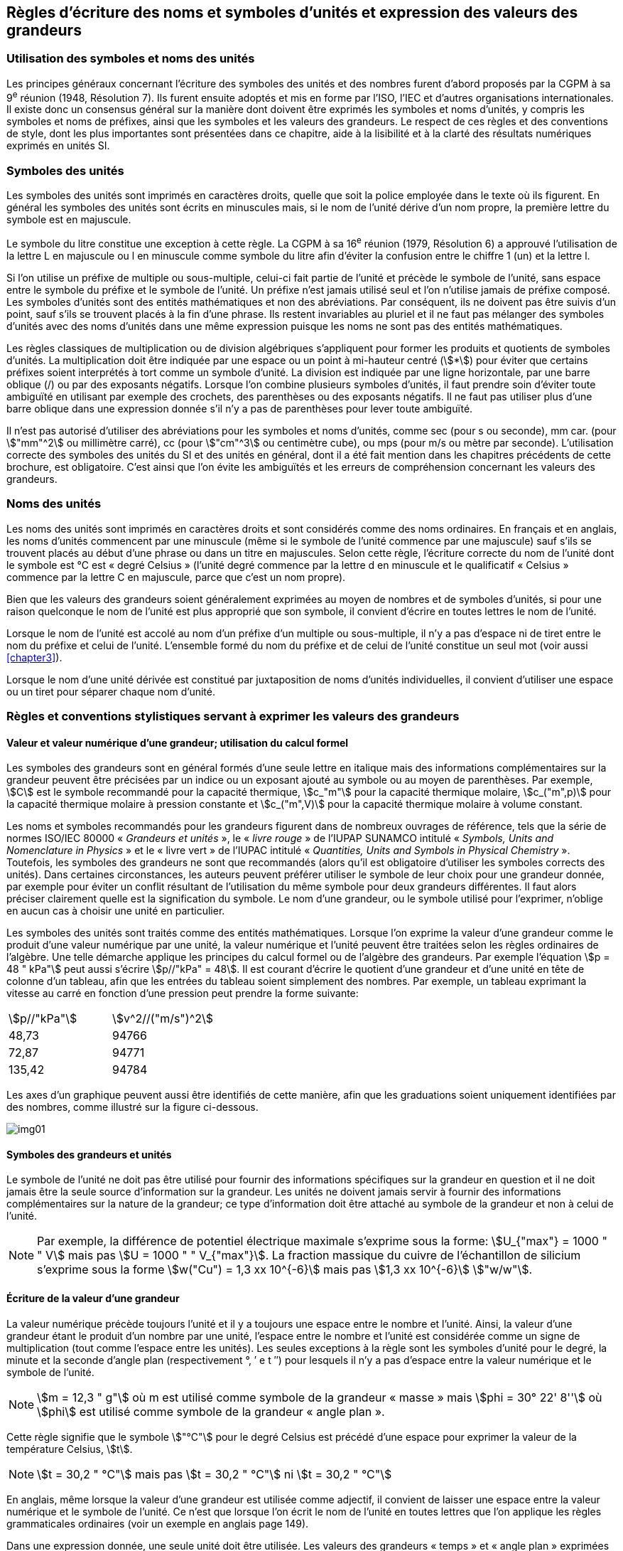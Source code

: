 
[[chapter5]]
== Règles d’écriture des noms et symboles d’unités et expression des valeurs des grandeurs

=== Utilisation des symboles et noms des unités

Les principes généraux concernant l’écriture des symboles des unités et des nombres furent
d’abord proposés par la CGPM à sa 9^e^ réunion (1948, Résolution 7). Ils furent ensuite
adoptés et mis en forme par l’ISO, l’IEC et d’autres organisations internationales. Il existe
donc un consensus général sur la manière dont doivent être exprimés les symboles et noms
d’unités, y compris les symboles et noms de préfixes, ainsi que les symboles et les valeurs
des grandeurs. Le respect de ces règles et des conventions de style, dont les plus
importantes sont présentées dans ce chapitre, aide à la lisibilité et à la clarté des résultats
numériques exprimés en unités SI.


=== Symboles des unités

Les symboles des unités sont imprimés en caractères droits, quelle que soit la police
employée dans le texte où ils figurent. En général les symboles des unités sont écrits en
minuscules mais, si le nom de l’unité dérive d’un nom propre, la première lettre du symbole
est en majuscule.

Le symbole du litre constitue une exception à cette règle. La CGPM à sa 16^e^ réunion (1979,
Résolution 6) a approuvé l’utilisation de la lettre L en majuscule ou l en minuscule comme
symbole du litre afin d’éviter la confusion entre le chiffre 1 (un) et la lettre l.

Si l’on utilise un préfixe de multiple ou sous-multiple, celui-ci fait partie de l’unité et
précède le symbole de l’unité, sans espace entre le symbole du préfixe et le symbole de
l’unité. Un préfixe n’est jamais utilisé seul et l’on n’utilise jamais de préfixe composé.
Les symboles d’unités sont des entités mathématiques et non des abréviations.
Par conséquent, ils ne doivent pas être suivis d’un point, sauf s’ils se trouvent placés à la fin
d’une phrase. Ils restent invariables au pluriel et il ne faut pas mélanger des symboles
d’unités avec des noms d’unités dans une même expression puisque les noms ne sont pas
des entités mathématiques.

Les règles classiques de multiplication ou de division algébriques s’appliquent pour former
les produits et quotients de symboles d’unités. La multiplication doit être indiquée par une
espace ou un point à mi-hauteur centré (stem:[*]) pour éviter que certains préfixes soient
interprétés à tort comme un symbole d’unité. La division est indiquée par une ligne
horizontale, par une barre oblique (/) ou par des exposants négatifs. Lorsque l’on combine
plusieurs symboles d’unités, il faut prendre soin d’éviter toute ambiguïté en utilisant par
exemple des crochets, des parenthèses ou des exposants négatifs. Il ne faut pas utiliser plus
d’une barre oblique dans une expression donnée s’il n’y a pas de parenthèses pour lever
toute ambiguïté.

Il n’est pas autorisé d’utiliser des abréviations pour les symboles et noms d’unités, comme
sec (pour s ou seconde), mm car. (pour stem:["mm"^2] ou millimètre carré), cc (pour stem:["cm"^3] ou
centimètre cube), ou mps (pour m/s ou mètre par seconde). L’utilisation correcte des
symboles des unités du SI et des unités en général, dont il a été fait mention dans les
chapitres précédents de cette brochure, est obligatoire. C’est ainsi que l’on évite les
ambiguïtés et les erreurs de compréhension concernant les valeurs des grandeurs.


=== Noms des unités

Les noms des unités sont imprimés en caractères droits et sont considérés comme des noms
ordinaires. En français et en anglais, les noms d’unités commencent par une minuscule
(même si le symbole de l’unité commence par une majuscule) sauf s’ils se trouvent placés
au début d’une phrase ou dans un titre en majuscules. Selon cette règle, l’écriture correcte
du nom de l’unité dont le symbole est °C est « degré Celsius » (l’unité degré commence par
la lettre d en minuscule et le qualificatif « Celsius » commence par la lettre C en majuscule,
parce que c’est un nom propre).

Bien que les valeurs des grandeurs soient généralement exprimées au moyen de nombres et
de symboles d’unités, si pour une raison quelconque le nom de l’unité est plus approprié
que son symbole, il convient d’écrire en toutes lettres le nom de l’unité.

Lorsque le nom de l’unité est accolé au nom d’un préfixe d’un multiple ou sous-multiple,
il n’y a pas d’espace ni de tiret entre le nom du préfixe et celui de l’unité. L’ensemble
formé du nom du préfixe et de celui de l’unité constitue un seul mot (voir aussi <<chapter3>>).

Lorsque le nom d’une unité dérivée est constitué par juxtaposition de noms d’unités
individuelles, il convient d’utiliser une espace ou un tiret pour séparer chaque nom d’unité.


=== Règles et conventions stylistiques servant à exprimer les valeurs des grandeurs

[[scls541]]
==== Valeur et valeur numérique d’une grandeur; utilisation du calcul formel

Les symboles des grandeurs sont en général formés d’une seule lettre en italique mais des
informations complémentaires sur la grandeur peuvent être précisées par un indice ou un
exposant ajouté au symbole ou au moyen de parenthèses. Par exemple, stem:[C] est le symbole
recommandé pour la capacité thermique, stem:[c_"m"] pour la capacité thermique molaire, stem:[c_("m",p)] pour
la capacité thermique molaire à pression constante et stem:[c_("m",V)] pour la capacité thermique
molaire à volume constant.

Les noms et symboles recommandés pour les grandeurs figurent dans de nombreux
ouvrages de référence, tels que la série de normes ISO/IEC 80000 « _Grandeurs et unités_ »,
le « _livre rouge_ » de l’IUPAP SUNAMCO intitulé « _Symbols, Units and Nomenclature in
Physics_ » et le « livre vert » de l’IUPAC intitulé « _Quantities, Units and Symbols in
Physical Chemistry_ ». Toutefois, les symboles des grandeurs ne sont que recommandés
(alors qu’il est obligatoire d’utiliser les symboles corrects des unités). Dans certaines
circonstances, les auteurs peuvent préférer utiliser le symbole de leur choix pour une
grandeur donnée, par exemple pour éviter un conflit résultant de l’utilisation du même
symbole pour deux grandeurs différentes. Il faut alors préciser clairement quelle est la
signification du symbole. Le nom d’une grandeur, ou le symbole utilisé pour l’exprimer,
n’oblige en aucun cas à choisir une unité en particulier.

Les symboles des unités sont traités comme des entités mathématiques. Lorsque l’on
exprime la valeur d’une grandeur comme le produit d’une valeur numérique par une unité,
la valeur numérique et l’unité peuvent être traitées selon les règles ordinaires de l’algèbre.
Une telle démarche applique les principes du calcul formel ou de l’algèbre des grandeurs.
Par exemple l’équation stem:[p = 48 " kPa"] peut aussi s’écrire stem:[p//"kPa" = 48]. Il est courant d’écrire le
quotient d’une grandeur et d’une unité en tête de colonne d’un tableau, afin que les entrées
du tableau soient simplement des nombres. Par exemple, un tableau exprimant la vitesse au
carré en fonction d’une pression peut prendre la forme suivante:

[cols="^,^",options="unnumbered"]
|===
| stem:[p//"kPa"] | stem:[v^2//("m/s")^2]
| 48,73 | 94766
| 72,87 | 94771
| 135,42 | 94784
|===

Les axes d’un graphique peuvent aussi être identifiés de cette manière, afin que les
graduations soient uniquement identifiées par des nombres, comme illustré sur la figure
ci-dessous.

[%unnumbered]
image:si-brochure/img01.gif[]


==== Symboles des grandeurs et unités

Le symbole de l’unité ne doit pas être utilisé pour fournir des informations spécifiques sur
la grandeur en question et il ne doit jamais être la seule source d’information sur la
grandeur. Les unités ne doivent jamais servir à fournir des informations complémentaires
sur la nature de la grandeur; ce type d’information doit être attaché au symbole de la
grandeur et non à celui de l’unité.

[NOTE]
====
Par exemple, la différence de potentiel électrique maximale s’exprime sous la forme: stem:[U_{"max"} = 1000 " " V] mais pas stem:[U = 1000 " " V_{"max"}]. La fraction massique du cuivre de l’échantillon de silicium s’exprime sous la forme stem:[w("Cu") = 1,3 xx 10^{-6}] mais pas stem:[1,3 xx 10^{-6}] stem:["w/w"].
====

==== Écriture de la valeur d’une grandeur

La valeur numérique précède toujours l’unité et il y a toujours une espace entre le nombre
et l’unité. Ainsi, la valeur d’une grandeur étant le produit d’un nombre par une unité,
l’espace entre le nombre et l’unité est considérée comme un signe de multiplication
(tout comme l’espace entre les unités). Les seules exceptions à la règle sont les symboles
d’unité pour le degré, la minute et la seconde d’angle plan (respectivement °, ′ e t ″)
pour lesquels il n’y a pas d’espace entre la valeur numérique et le symbole de l’unité.

NOTE: stem:[m = 12,3 " g"] où m est 
utilisé comme symbole de la
grandeur « masse » mais stem:[phi = 30° 22' 8'']
où stem:[phi] est utilisé comme symbole
de la grandeur « angle plan ».

Cette règle signifie que le symbole stem:["°C"] pour le degré Celsius est précédé d’une espace pour
exprimer la valeur de la température Celsius, stem:[t].

NOTE: stem:[t = 30,2 " °C"] mais pas stem:[t = 30,2 " °C"] ni stem:[t = 30,2 " °C"]

En anglais, même lorsque la valeur d’une grandeur est utilisée comme adjectif, il convient
de laisser une espace entre la valeur numérique et le symbole de l’unité. Ce n’est que
lorsque l’on écrit le nom de l’unité en toutes lettres que l’on applique les règles
grammaticales ordinaires (voir un exemple en anglais page 149).

Dans une expression donnée, une seule unité doit être utilisée. Les valeurs des grandeurs
« temps » et « angle plan » exprimées au moyen d’unités en dehors du SI font exception à
cette règle. Toutefois, en ce qui concerne l’angle plan, il est généralement préférable de
diviser le degré de manière décimale. Ainsi, il est préférable d’écrire 22,20° plutôt que
22° 12′, sauf dans les domaines tels que la navigation, la cartographie, l’astronomie et la
mesure d’angles très petits.

NOTE: stem:[ l = 10,234 " m"] mais pas stem:[l = 10 " m " 23,4 " cm"]


==== Écriture des nombres et séparateur décimal

Le symbole utilisé pour séparer le nombre entier de sa partie décimale est appelé
« séparateur décimal ». Conformément à la décision de la CGPM à sa 22^e^ réunion
(2003, Résolution 10), « le symbole du séparateur décimal pourra être le point sur la ligne
ou la virgule sur la ligne ». Le séparateur décimal choisi sera celui qui est d’usage courant
selon la langue concernée et le contexte.

Si le nombre se situe entre +1 et −1, le séparateur décimal est toujours précédé d’un zéro.

[NOTE]
====
stem:[−0,234] mais pas stem:[−,234]
====

Conformément à la décision de la CGPM à sa 9e réunion (1948, Résolution 7) et à sa
22e réunion (2003, Résolution 10), les nombres comportant un grand nombre de chiffres
peuvent être partagés en tranches de trois chiffres, séparées par une espace, afin de faciliter la
lecture. Ces tranches ne sont jamais séparées par des points, ni par des virgules. Cependant,
lorsqu’il n’y a que quatre chiffres avant ou après le séparateur décimal, il est d’usage de ne
pas isoler un chiffre par une espace. L’habitude de grouper ainsi les chiffres est question de
choix personnel; elle n’est pas toujours suivie dans certains domaines spécialisés tels que le
dessin industriel, les documents financiers et les scripts qui doivent être lus par ordinateur.

NOTE: stem:[43 279,168 29] mais pas stem:[43.279,168.29]

NOTE: stem:[3279,1683] ou stem:[3 279,168 3]

Le format utilisé pour écrire les nombres dans un tableau doit rester cohérent dans une
même colonne.


==== Expression de l’incertitude de mesure associée à la valeur d’une grandeur

L’incertitude associée à la valeur estimée d’une grandeur doit être évaluée et exprimée en
accord avec le Guide JCGM 100:2008 (GUM 1995 avec des corrections mineures),
_Évaluation des données de mesure - Guide pour l’expression de l’incertitude de mesure_.
L’incertitude-type associée à une grandeur stem:[x] est désignée par stem:[u(x)]. Un moyen commode de
représenter l’incertitude-type est donné dans l’exemple suivant:

[stem%unnumbered]
++++
m_"n" = 1,674 927 471 (21) xx 10^{-27} " kg"
++++

où stem:[m_"n"] est le symbole de la grandeur (ici la masse du neutron) et le nombre entre parenthèses
la valeur numérique de l’incertitude-type sur les deux derniers chiffres de la valeur estimée
de stem:[m_"n"], dans le cas présent : stem:[u(m_"n") = 0,000 000 021 xx 10^{-27} " kg"]. Si une incertitude élargie
stem:[U(x)] est utilisée au lieu de l’incertitude-type stem:[u(x)], alors la probabilité d’élargissement stem:[p] et le
facteur d’élargissement stem:[k] doivent être précisés.


==== Multiplication ou division des symboles des grandeurs, des valeurs des grandeurs et des nombres

Pour multiplier ou diviser les symboles des grandeurs, il est possible d’utiliser n’importe
laquelle des écritures suivantes: stem:[ab], stem:[a] stem:[b], stem:[a * b], stem:[a xx b], stem:[a//b],
stem:[a/b], stem:[a b^{-1}].

Lorsque l’on multiplie la valeur des grandeurs, il convient d’utiliser un signe de
multiplication stem:[xx], des parenthèses (ou des crochets), mais pas le point (centré) à mi-hauteur.
Lorsque l’on multiplie des nombres, il convient d’utiliser uniquement le signe de
multiplication stem:[xx].

Lorsque l’on divise les valeurs des grandeurs au moyen d’une barre oblique, on utilise des
parenthèses pour lever toute ambiguïté.

====
stem:[F = ma] pour une force égale
à la masse multipliée par l’accélération

stem:[(53 " m/s") xx 10,2 " s"] ou stem:[(53 " m/s")(10,2 " s")]

stem:[25 xx 60,5] mais pas stem:[25 * 60,5]

stem:[(20 " m")"/"(5 "s") = 4 " m/s"]

stem:["(a/b)/c"], mais pas stem:["a/b/c"]
====


[[scls547]]
==== Écriture des valeurs des grandeurs exprimées par des nombres

Comme mentionné dans la <<dim_des_grandeurs>>, les valeurs des grandeurs d’unité « un » sont
simplement exprimées par des nombres. Le symbole d’unité, 1, ou le nom d’unité « un »
ne sont pas écrits explicitement. Comme les symboles de préfixes du SI ne peuvent pas être
attachés au symbole 1 ni au nom d’unité « un », les puissances de 10 sont utilisées pour
exprimer les valeurs particulièrement grandes ou particulièrement petites.

NOTE: stem:[n = 1,51] mais pas stem:[n = 1,51 xx 1] où stem:[n] est le symbole de la grandeur « indice de réfraction »

Les grandeurs qui sont des rapports de grandeurs de même nature (rapports de longueur,
fractions molaires, etc.) peuvent être exprimées avec des unités (stem:["m/m", " mol/mol"]) afin de
faciliter la compréhension de la grandeur exprimée et afin de permettre l’utilisation de
préfixes du SI, si cela est préférable (stem:[mu"m/m"], stem:["nmol/mol"]). Cela n’est pas possible avec les
grandeurs de comptage qui sont simplement des nombres.

Le symbole % (pour cent), qui est internationalement reconnu, peut être utilisé avec le SI.
Quand il est utilisé, il convient de mettre une espace entre le nombre et le symbole %. Il est
préférable d’utiliser le symbole % plutôt que le nom « pour cent ». Dans un texte écrit,
le symbole % signifie en général « parties par centaine ». Les expressions telles que
« pourcentage de masse », « pourcentage de volume », « pourcentage de quantité de
matière », ne doivent pas être utilisées; les informations sur la grandeur en question doivent
être données par le nom et le symbole de la grandeur.

Le terme « ppm », qui signifie stem:[10^{-6}] en valeur relative ou stem:[1 xx 10^{-6}] ou « parties par million »,
est également utilisé. L’expression est analogue à « pour cent » dans le sens de parties par
centaine. Les termes « partie par milliard » et « partie par millier de milliards » [billion
(États-Unis)/trillion (Royaume-Uni)] et leur abréviation respective « ppb » et « ppt » sont
également utilisés mais comme leur signification varie selon la langue, il est préférable
d’éviter de les employer.

[NOTE]
====
Bien que dans les pays de langue anglaise le
terme « billion » corresponde à stem:[10^9],
et le terme « trillion » à stem:[10^(12)], le terme « billion »
peut parfois correspondre à stem:[10^(12)] et « trillion » à stem:[10^(18)].
L’abréviation ppt est aussi parfois comprise comme
une partie par millier (ou millième), ce qui est
source de confusionsupplémentaire.
====


[[scls548]]
==== Angles plans, angles solides et angles de phase

L’unité cohérente du SI pour l’angle plan et l’angle de phase est le radian, symbole stem:["rad"],
et celle de l’angle solide est le stéradian, symbole stem:["sr"].

Lorsqu’il est exprimé en radian, l’angle plan entre deux lignes partant d’un point commun
est la longueur de l’arc circulaire stem:[s] balayée entre ces lignes par un vecteur rayon de
longueur stem:[r] depuis le point commun, divisée par la longueur du vecteur rayon, stem:[theta = s//r] stem:["rad"].
L’angle de phase (communément appelé « phase ») est l’argument de tout nombre
complexe. C’est l’angle entre l’axe réél positif et le rayon de la représentation polaire du
nombre complexe dans le plan complexe.

Un radian correspond à l’angle pour lequel stem:[s = r], ainsi stem:[1 " rad" = 1]. La mesure de l’angle droit
est exactement égale au nombre stem:[pi//2].

Le degré est une convention historique. La conversion entre radians et degrés découle de la
relation stem:[360° = 2 pi " rad"]. On remarque que le degré, symbole °, n’est pas une unité du SI.

L’angle solide, exprimé en stéradian, correspond au rapport entre l’aire stem:[A] de la surface
d’une sphère de rayon r et le rayon au carré, stem:[Omega = A//r^2] stem:["sr"]. Un stéradian correspond à l’angle
solide pour lequel stem:[A = r^2], ainsi stem:[1 " sr" = 1].

Les unités rad et sr correspondent respectivement aux rapports de deux longueurs et de
deux longueurs au carré. Toutefois, les unités rad et sr ne doivent être utilisées que pour
exprimer des angles et des angles solides, et non des rapports de longueurs ou de longueurs
au carré en général.

[NOTE]
====
Lorsque le SI a été adopté par la CGPM
à sa 11^e^ réunion en 1960, la classe des
« unités supplémentaires »
a été créée afin d’inclure le radian
et le stéradian. Des décennies plus tard,
la CGPM a décidé:

. « d’interpréter les unités supplémentaires,
dans le SI, c’est-à-dire le radian et
le stéradian, comme des unités dérivées sans
dimension dont les noms et les symboles
peuvent être utilisés, mais pas nécessairement,
dans les expressions d’autres unités dérivées
SI, suivant les besoins » et

. de supprimer la classe des unités
supplémentaires en tant que classe séparée dans
le SI (Résolution 8 adoptée par la CGPM à
sa 20^e^ réunion (1995)).
====
